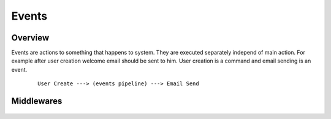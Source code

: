 ######
Events
######

********
Overview
********

Events are actions to something that happens to system. They are executed separately independ of main action. For example after user creation welcome email should be sent to him. User creation is a command and email sending is an event.

    ::

        User Create ---> (events pipeline) ---> Email Send

***********
Middlewares
***********

    .. class:: DomainEventLocatorMiddleware

    .. class:: EventExecutorMiddleware

    .. class:: EventHandlerLocatorMiddleware
